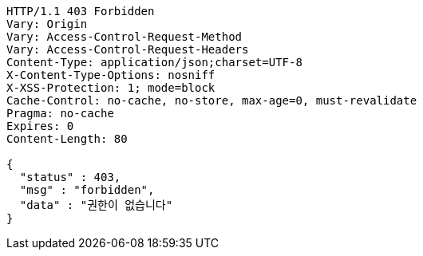 [source,http,options="nowrap"]
----
HTTP/1.1 403 Forbidden
Vary: Origin
Vary: Access-Control-Request-Method
Vary: Access-Control-Request-Headers
Content-Type: application/json;charset=UTF-8
X-Content-Type-Options: nosniff
X-XSS-Protection: 1; mode=block
Cache-Control: no-cache, no-store, max-age=0, must-revalidate
Pragma: no-cache
Expires: 0
Content-Length: 80

{
  "status" : 403,
  "msg" : "forbidden",
  "data" : "권한이 없습니다"
}
----